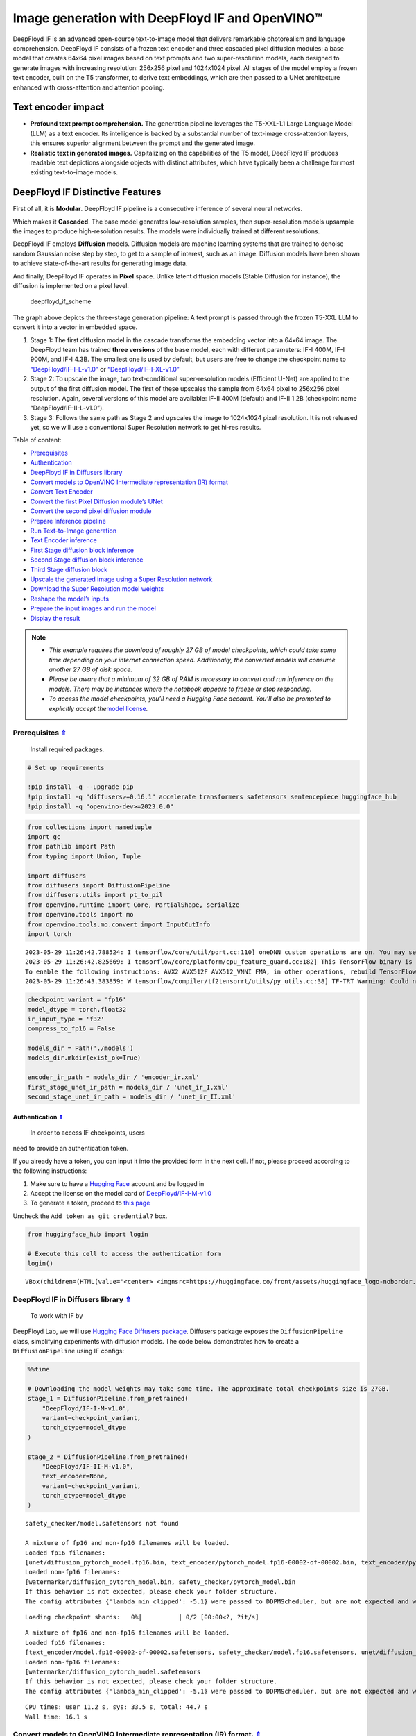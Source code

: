 Image generation with DeepFloyd IF and OpenVINO™
================================================

.. _top:

DeepFloyd IF is an advanced open-source text-to-image model that
delivers remarkable photorealism and language comprehension. DeepFloyd
IF consists of a frozen text encoder and three cascaded pixel diffusion
modules: a base model that creates 64x64 pixel images based on text
prompts and two super-resolution models, each designed to generate
images with increasing resolution: 256x256 pixel and 1024x1024 pixel.
All stages of the model employ a frozen text encoder, built on the T5
transformer, to derive text embeddings, which are then passed to a UNet
architecture enhanced with cross-attention and attention pooling.

Text encoder impact
~~~~~~~~~~~~~~~~~~~

-  **Profound text prompt comprehension.** The generation pipeline
   leverages the T5-XXL-1.1 Large Language Model (LLM) as a text
   encoder. Its intelligence is backed by a substantial number of
   text-image cross-attention layers, this ensures superior alignment
   between the prompt and the generated image.

-  **Realistic text in generated images.** Capitalizing on the
   capabilities of the T5 model, DeepFloyd IF produces readable text
   depictions alongside objects with distinct attributes, which have
   typically been a challenge for most existing text-to-image models.

DeepFloyd IF Distinctive Features
~~~~~~~~~~~~~~~~~~~~~~~~~~~~~~~~~

First of all, it is **Modular**. DeepFloyd IF pipeline is a consecutive
inference of several neural networks.

Which makes it **Cascaded**. The base model generates low-resolution
samples, then super-resolution models upsample the images to produce
high-resolution results. The models were individually trained at
different resolutions.

DeepFloyd IF employs **Diffusion** models. Diffusion models are machine
learning systems that are trained to denoise random Gaussian noise step
by step, to get to a sample of interest, such as an image. Diffusion
models have been shown to achieve state-of-the-art results for
generating image data.

And finally, DeepFloyd IF operates in **Pixel** space. Unlike latent
diffusion models (Stable Diffusion for instance), the diffusion is
implemented on a pixel level.

.. figure:: https://github.com/deep-floyd/IF/raw/develop/pics/deepfloyd_if_scheme.jpg
   :alt: deepfloyd_if_scheme

   deepfloyd_if_scheme

The graph above depicts the three-stage generation pipeline: A text
prompt is passed through the frozen T5-XXL LLM to convert it into a
vector in embedded space.

1. Stage 1: The first diffusion model in the cascade transforms the
   embedding vector into a 64x64 image. The DeepFloyd team has trained
   **three versions** of the base model, each with different parameters:
   IF-I 400M, IF-I 900M, and IF-I 4.3B. The smallest one is used by
   default, but users are free to change the checkpoint name to
   `“DeepFloyd/IF-I-L-v1.0” <https://huggingface.co/DeepFloyd/IF-I-L-v1.0>`__
   or
   `“DeepFloyd/IF-I-XL-v1.0” <https://huggingface.co/DeepFloyd/IF-I-XL-v1.0>`__

2. Stage 2: To upscale the image, two text-conditional super-resolution
   models (Efficient U-Net) are applied to the output of the first
   diffusion model. The first of these upscales the sample from 64x64
   pixel to 256x256 pixel resolution. Again, several versions of this
   model are available: IF-II 400M (default) and IF-II 1.2B (checkpoint
   name “DeepFloyd/IF-II-L-v1.0”).

3. Stage 3: Follows the same path as Stage 2 and upscales the image to
   1024x1024 pixel resolution. It is not released yet, so we will use a
   conventional Super Resolution network to get hi-res results. 
   

Table of content:

- `Prerequisites <#prerequisites>`__
- `Authentication <#authentication>`__
- `DeepFloyd IF in Diffusers library <#deepfloyd-if-in-diffusers-library>`__
- `Convert models to OpenVINO Intermediate representation (IR) format <#convert-models-to-openvino-intermediate-representation-ir-format>`__
- `Convert Text Encoder <#convert-text-encoder>`__
- `Convert the first Pixel Diffusion module’s UNet <#convert-the-first-pixel-diffusion-modules-unet>`__
- `Convert the second pixel diffusion module <#convert-the-second-pixel-diffusion-module>`__
- `Prepare Inference pipeline <#prepare-inference-pipeline>`__
- `Run Text-to-Image generation <#run-text-to-image-generation>`__
- `Text Encoder inference <#text-encoder-inference>`__
- `First Stage diffusion block inference <#first-stage-diffusion-block-inference>`__
- `Second Stage diffusion block inference <#second-stage-diffusion-block-inference>`__
- `Third Stage diffusion block <#third-stage-diffusion-block>`__
- `Upscale the generated image using a Super Resolution network <#upscale-the-generated-image-using-a-super-resolution-network>`__
- `Download the Super Resolution model weights <#download-the-super-resolution-model-weights>`__
- `Reshape the model’s inputs <#reshape-the-models-inputs>`__
- `Prepare the input images and run the model <#prepare-the-input-images-and-run-the-model>`__
- `Display the result <#display-the-result>`__

.. note::

   - *This example requires the download of roughly 27 GB of model
     checkpoints, which could take some time depending on your internet
     connection speed. Additionally, the converted models will consume
     another 27 GB of disk space.*
   - *Please be aware that a minimum of 32 GB of RAM is necessary to
     convert and run inference on the models. There may be instances
     where the notebook appears to freeze or stop responding.*
   - *To access the model checkpoints, you’ll need a Hugging Face
     account. You’ll also be prompted to explicitly accept the*\ `model
     license <https://huggingface.co/DeepFloyd/IF-I-M-v1.0>`__\ *.*

Prerequisites `⇑ <#top>`__
###############################################################################################################################

 Install required packages.

.. code:: ipython3

    # Set up requirements
    
    !pip install -q --upgrade pip
    !pip install -q "diffusers>=0.16.1" accelerate transformers safetensors sentencepiece huggingface_hub
    !pip install -q "openvino-dev>=2023.0.0"

.. code:: ipython3

    from collections import namedtuple
    import gc
    from pathlib import Path
    from typing import Union, Tuple
    
    import diffusers
    from diffusers import DiffusionPipeline
    from diffusers.utils import pt_to_pil
    from openvino.runtime import Core, PartialShape, serialize
    from openvino.tools import mo
    from openvino.tools.mo.convert import InputCutInfo
    import torch


.. parsed-literal::

    2023-05-29 11:26:42.788524: I tensorflow/core/util/port.cc:110] oneDNN custom operations are on. You may see slightly different numerical results due to floating-point round-off errors from different computation orders. To turn them off, set the environment variable `TF_ENABLE_ONEDNN_OPTS=0`.
    2023-05-29 11:26:42.825669: I tensorflow/core/platform/cpu_feature_guard.cc:182] This TensorFlow binary is optimized to use available CPU instructions in performance-critical operations.
    To enable the following instructions: AVX2 AVX512F AVX512_VNNI FMA, in other operations, rebuild TensorFlow with the appropriate compiler flags.
    2023-05-29 11:26:43.383859: W tensorflow/compiler/tf2tensorrt/utils/py_utils.cc:38] TF-TRT Warning: Could not find TensorRT


.. code:: ipython3

    checkpoint_variant = 'fp16'
    model_dtype = torch.float32
    ir_input_type = 'f32'
    compress_to_fp16 = False
    
    models_dir = Path('./models')
    models_dir.mkdir(exist_ok=True)
    
    encoder_ir_path = models_dir / 'encoder_ir.xml'
    first_stage_unet_ir_path = models_dir / 'unet_ir_I.xml'
    second_stage_unet_ir_path = models_dir / 'unet_ir_II.xml'

Authentication `⇑ <#top>`__
+++++++++++++++++++++++++++++++++++++++++++++++++++++++++++++++++++++++++++++++++++++++++++++++++++++++++++++++++++++++++++++++

 In order to access IF checkpoints, users
need to provide an authentication token.

If you already have a token, you can input it into the provided form in
the next cell. If not, please proceed according to the following
instructions:

1. Make sure to have a `Hugging Face <https://huggingface.co/>`__
   account and be logged in
2. Accept the license on the model card of
   `DeepFloyd/IF-I-M-v1.0 <https://huggingface.co/DeepFloyd/IF-I-M-v1.0>`__
3. To generate a token, proceed to `this
   page <https://huggingface.co/settings/tokens>`__

Uncheck the ``Add token as git credential?`` box.

.. code:: ipython3

    from huggingface_hub import login
    
    # Execute this cell to access the authentication form
    login()



.. parsed-literal::

    VBox(children=(HTML(value='<center> <img\nsrc=https://huggingface.co/front/assets/huggingface_logo-noborder.sv…


DeepFloyd IF in Diffusers library `⇑ <#top>`__
###############################################################################################################################

 To work with IF by
DeepFloyd Lab, we will use `Hugging Face Diffusers
package <https://github.com/huggingface/diffusers>`__. Diffusers package
exposes the ``DiffusionPipeline`` class, simplifying experiments with
diffusion models. The code below demonstrates how to create a
``DiffusionPipeline`` using IF configs:

.. code:: ipython3

    %%time
    
    # Downloading the model weights may take some time. The approximate total checkpoints size is 27GB.
    stage_1 = DiffusionPipeline.from_pretrained(
        "DeepFloyd/IF-I-M-v1.0",
        variant=checkpoint_variant,
        torch_dtype=model_dtype
    )
    
    stage_2 = DiffusionPipeline.from_pretrained(
        "DeepFloyd/IF-II-M-v1.0",
        text_encoder=None,
        variant=checkpoint_variant,
        torch_dtype=model_dtype
    )


.. parsed-literal::

    safety_checker/model.safetensors not found
    
    A mixture of fp16 and non-fp16 filenames will be loaded.
    Loaded fp16 filenames:
    [unet/diffusion_pytorch_model.fp16.bin, text_encoder/pytorch_model.fp16-00002-of-00002.bin, text_encoder/pytorch_model.fp16-00001-of-00002.bin]
    Loaded non-fp16 filenames:
    [watermarker/diffusion_pytorch_model.bin, safety_checker/pytorch_model.bin
    If this behavior is not expected, please check your folder structure.
    The config attributes {'lambda_min_clipped': -5.1} were passed to DDPMScheduler, but are not expected and will be ignored. Please verify your scheduler_config.json configuration file.



.. parsed-literal::

    Loading checkpoint shards:   0%|          | 0/2 [00:00<?, ?it/s]


.. parsed-literal::

    
    A mixture of fp16 and non-fp16 filenames will be loaded.
    Loaded fp16 filenames:
    [text_encoder/model.fp16-00002-of-00002.safetensors, safety_checker/model.fp16.safetensors, unet/diffusion_pytorch_model.fp16.safetensors, text_encoder/model.fp16-00001-of-00002.safetensors]
    Loaded non-fp16 filenames:
    [watermarker/diffusion_pytorch_model.safetensors
    If this behavior is not expected, please check your folder structure.
    The config attributes {'lambda_min_clipped': -5.1} were passed to DDPMScheduler, but are not expected and will be ignored. Please verify your scheduler_config.json configuration file.


.. parsed-literal::

    CPU times: user 11.2 s, sys: 33.5 s, total: 44.7 s
    Wall time: 16.1 s


Convert models to OpenVINO Intermediate representation (IR) format. `⇑ <#top>`__
###############################################################################################################################

Model conversion API enables direct conversion of PyTorch
models. We will utilize the ``mo.convert_model`` method to acquire
OpenVINO IR versions of the models. This requires providing a model
object, input data for model tracing, and other relevant parameters. The
``use_legacy_frontend=True`` parameter instructs model conversion API to
employ the ONNX model format as an intermediate step, as opposed to
using the PyTorch JIT compiler, which is not optimal for our situation.

The pipeline consists of three important parts:

-  A Text Encoder that translates user prompts to vectors in the latent
   space that the Diffusion model can understand.
-  A Stage 1 U-Net for step-by-step denoising latent image
   representation.
-  A Stage 2 U-Net that takes low resolution output from the previous
   step and the latent representations to upscale the resulting image.

Let us convert each part.

1. Convert Text Encoder `⇑ <#top>`__
###############################################################################################################################


The text encoder is responsible for converting the input prompt, such as
“ultra close-up color photo portrait of rainbow owl with deer horns in
the woods” into an embedding space that can be fed to the next stage’s
U-Net. Typically, it is a transformer-based encoder that maps a sequence
of input tokens to a sequence of text embeddings.

The input for the text encoder consists of a tensor ``input_ids``, which
contains token indices from the text processed by the tokenizer and
padded to the maximum length accepted by the model.

*Note* the ``input`` argument passed to the ``convert_model`` method.
The ``convert_model`` can be called with the ``input shape`` argument
and/or the PyTorch-specific ``example_input`` argument. However, in this
case, the ``InputCutInfo`` class was utilized to describe the model
input and provide it as the ``input`` argument. Using the
``InputCutInfo`` class offers a framework-agnostic solution and enables
the definition of complex inputs. It allows specifying the input name,
shape, type, and value within a single argument, providing greater
flexibility.

To learn more, refer to this
`page <https://docs.openvino.ai/2023.0/openvino_docs_MO_DG_Deep_Learning_Model_Optimizer_DevGuide.html>`__

.. code:: ipython3

    %%time
    
    if not encoder_ir_path.exists():
        encoder_ir = mo.convert_model(
            stage_1.text_encoder,
            input=[InputCutInfo(shape=PartialShape([1,77]), type='i64'),],
            compress_to_fp16=compress_to_fp16,
        )
        
        # Serialize the IR model to disk, we will load it at inference time
        serialize(encoder_ir, encoder_ir_path)
        del encoder_ir
        
    del stage_1.text_encoder
    gc.collect();


.. parsed-literal::

    CPU times: user 306 ms, sys: 1.05 s, total: 1.36 s
    Wall time: 1.37 s


Convert the first Pixel Diffusion module’s UNet `⇑ <#top>`__
###############################################################################################################################


U-Net model gradually denoises latent image representation guided by
text encoder hidden state.

U-Net model has three inputs:

``sample`` - latent image sample from previous step. Generation process
has not been started yet, so you will use random noise. ``timestep`` -
current scheduler step. ``encoder_hidden_state`` - hidden state of text
encoder. Model predicts the sample state for the next step.

The first Diffusion module in the cascade generates 64x64 pixel low
resolution images.

.. code:: ipython3

    %%time
    
    if not first_stage_unet_ir_path.exists():
        unet_1_ir = mo.convert_model(
            stage_1.unet,
            input=[InputCutInfo(shape=PartialShape([2, 3, 64, 64]), type=ir_input_type),
                   InputCutInfo(shape=PartialShape([]), type='i32'),
                   InputCutInfo(shape=PartialShape([2, 77, 4096]), type=ir_input_type)],
            compress_to_fp16=compress_to_fp16,
        )
    
        serialize(unet_1_ir, first_stage_unet_ir_path)
        
        del unet_1_ir
    
    stage_1_config = stage_1.unet.config
    del stage_1.unet
    gc.collect();


.. parsed-literal::

    CPU times: user 282 ms, sys: 16.7 ms, total: 298 ms
    Wall time: 298 ms


Convert the second pixel diffusion module `⇑ <#top>`__
###############################################################################################################################


The second Diffusion module in the cascade generates 256x256 pixel
images.

The second stage pipeline will use bilinear interpolation to upscale the
64x64 image that was generated in the previous stage to a higher 256x256
resolution. Then it will denoise the image taking into account the
encoded user prompt.

.. code:: ipython3

    %%time
    
    if not second_stage_unet_ir_path.exists():
        unet_2_ir = mo.convert_model(
            stage_2.unet,
            input=[InputCutInfo(shape=PartialShape([2, 6, 256, 256]), type=ir_input_type),
                   InputCutInfo(shape=PartialShape([]), type='i32'),
                   InputCutInfo(shape=PartialShape([2, 77, 4096]), type=ir_input_type),
                   InputCutInfo(shape=PartialShape([2]), type='i32'),],
            compress_to_fp16=compress_to_fp16,
        )
    
        serialize(unet_2_ir, second_stage_unet_ir_path)
        
        del unet_2_ir
        
    stage_2_config = stage_2.unet.config
    del stage_2.unet
    gc.collect();


.. parsed-literal::

    CPU times: user 240 ms, sys: 33 ms, total: 273 ms
    Wall time: 273 ms


Prepare Inference pipeline `⇑ <#top>`__
###############################################################################################################################


The original pipeline from the source repository will be reused in this
example. In order to achieve this, adapter classes were created to
enable OpenVINO models to replace Pytorch models and integrate
seamlessly into the pipeline.

.. code:: ipython3

    core = Core()

Select inference device
~~~~~~~~~~~~~~~~~~~~~~~

select device from dropdown list for running inference using OpenVINO

.. code:: ipython3

    import ipywidgets as widgets
    
    device = widgets.Dropdown(
        options=core.available_devices + ["AUTO"],
        value='AUTO',
        description='Device:',
        disabled=False,
    )
    
    device

.. code:: ipython3

    class TextEncoder:
        """
        Text Encoder Adapter Class.
        
        This class is designed to seamlessly integrate the OpenVINO compiled model
        into the `stage_1.encode_prompt` routine.
        """
    
        def __init__(self, ir_path: Union[str, Path], dtype: torch.dtype, device: str = 'CPU') -> None:
            """
            Init the adapter with the IR model path.
            
            Parameters: 
                ir_path (str, Path): text encoder IR model path
                dtype (torch.dtype): result dtype
                device (str): inference device
            Returns:
                None
            """
            self.ir_path = ir_path 
            self.dtype = dtype
            self.encoder_openvino = core.compile_model(self.ir_path, device)
            
        def __call__(self, input_ids: torch.LongTensor, attention_mask: torch.FloatTensor = None):
            """Adapt the network call."""
            result = self.encoder_openvino(input_ids)
            result_numpy = result[self.encoder_openvino.outputs[0]]
            return [torch.tensor(result_numpy, dtype=self.dtype)]

.. code:: ipython3

    # The pipelines for Stages 1 and 2 expect the UNet models to return an object containing a sample attribute.
    result_tuple = namedtuple('result', 'sample')
    
    
    class UnetFirstStage:
        """
        IF Stage-1 Unet Adapter Class.
        
        This class is designed to seamlessly integrate the OpenVINO compiled model into
        the `stage_1` diffusion pipeline.
        """
    
        def __init__(self, unet_ir_path: Union[str, Path],
                     config: diffusers.configuration_utils.FrozenDict,
                     dtype: torch.dtype,
                     device: str = 'CPU'
                     ) -> None:
            """
            Init the adapter with the IR model path and model config.
            
            Parameters: 
                unet_ir_path (str, Path): unet IR model path
                config (diffusers.configuration_utils.FrozenDict): original model config
                dtype (torch.dtype): result dtype
                device (str): inference device
            Returns:
                None
            """
            self.unet_openvino = core.compile_model(unet_ir_path, device)
            self.config = config
            self.dtype = dtype
            
        def __call__(self,
                     sample: torch.FloatTensor,
                     timestamp: int,
                     encoder_hidden_states: torch.Tensor,
                     class_labels: torch.Tensor = None,
                     cross_attention_kwargs: int = None
                    ) -> Tuple:
            """
            Adapt the network call.
            
            To learn more abould the model parameters please refer to
            its source code: https://github.com/huggingface/diffusers/blob/7200985eab7126801fffcf8251fd149c1cf1f291/src/diffusers/models/unet_2d_condition.py#L610
            """
            result = self.unet_openvino([sample, timestamp, encoder_hidden_states])
            result_numpy = result[self.unet_openvino.outputs[0]]
            return result_tuple(torch.tensor(result_numpy, dtype=self.dtype))
    
    
    class UnetSecondStage:
        """
        IF Stage-2 Unet Adapter Class.
        
        This class is designed to seamlessly integrate the OpenVINO compiled model into
        the `stage_2` diffusion pipeline.
        """
    
        def __init__(self, unet_ir_path: Union[str, Path],
                     config: diffusers.configuration_utils.FrozenDict,
                     dtype: torch.dtype,
                     device: str = 'CPU'
                     ) -> None:
            """
            Init the adapter with the IR model path and model config.
            
            Parameters: 
                unet_ir_path (str, Path): unet IR model path
                config (diffusers.configuration_utils.FrozenDict): original model config
                dtype (torch.dtype): result dtype
                device (str): inference device
            Returns:
                None
            """
            self.unet_openvino = core.compile_model(unet_ir_path, device)
            self.config = config
            self.dtype = dtype
            
        def __call__(self,
                     sample: torch.FloatTensor,
                     timestamp: int,
                     encoder_hidden_states: torch.Tensor,
                     class_labels: torch.Tensor = None,
                     cross_attention_kwargs: int = None
                    ) -> Tuple:
            """
            Adapt the network call.
            
            To learn more abould the model parameters please refer to
            its source code: https://github.com/huggingface/diffusers/blob/7200985eab7126801fffcf8251fd149c1cf1f291/src/diffusers/models/unet_2d_condition.py#L610
            """
            result = self.unet_openvino([sample, timestamp, encoder_hidden_states, class_labels])
            result_numpy = result[self.unet_openvino.outputs[0]]
            return result_tuple(torch.tensor(result_numpy, dtype=self.dtype))

Run Text-to-Image generation `⇑ <#top>`__
###############################################################################################################################


Now, we can set a text prompt for image generation and execute the
inference pipeline. Optionally, you can also modify the random generator
seed for latent state initialization and adjust the number of images to
be generated for the given prompt.

Text Encoder inference `⇑ <#top>`__
+++++++++++++++++++++++++++++++++++++++++++++++++++++++++++++++++++++++++++++++++++++++++++++++++++++++++++++++++++++++++++++++


.. code:: ipython3

    %%time
    
    prompt = 'ultra close color photo portrait of rainbow owl with deer horns in the woods'
    negative_prompt = 'blurred unreal uncentered occluded'
    
    # Initialize TextEncoder wrapper class
    stage_1.text_encoder = TextEncoder(encoder_ir_path, dtype=model_dtype, device=device.value)
    print('The model has been loaded')
    
    # Generate text embeddings
    prompt_embeds, negative_embeds = stage_1.encode_prompt(prompt, negative_prompt=negative_prompt)
    
    # Delete the encoder to free up memory
    del stage_1.text_encoder.encoder_openvino
    gc.collect()


.. parsed-literal::

    The model has been loaded


.. parsed-literal::

    /home/ea/work/notebooks_convert/notebooks_conv_env/lib/python3.8/site-packages/diffusers/configuration_utils.py:135: FutureWarning: Accessing config attribute `unet` directly via 'IFPipeline' object attribute is deprecated. Please access 'unet' over 'IFPipeline's config object instead, e.g. 'scheduler.config.unet'.
      deprecate("direct config name access", "1.0.0", deprecation_message, standard_warn=False)


.. parsed-literal::

    CPU times: user 52.8 s, sys: 38.2 s, total: 1min 31s
    Wall time: 30.2 s




.. parsed-literal::

    0



First Stage diffusion block inference `⇑ <#top>`__
+++++++++++++++++++++++++++++++++++++++++++++++++++++++++++++++++++++++++++++++++++++++++++++++++++++++++++++++++++++++++++++++


.. code:: ipython3

    %%time
    
    # Changing the following parameters will affect the model output
    # Note that increasing the number of diffusion steps will increase the inference time linearly.
    RANDOM_SEED = 42
    N_DIFFUSION_STEPS = 50
    
    # Initialize the First Stage UNet wrapper class
    stage_1.unet = UnetFirstStage(
        first_stage_unet_ir_path,
        stage_1_config,
        dtype=model_dtype,
        device=device.value
    )
    print('The model has been loaded')
    
    # Fix PRNG seed
    generator = torch.manual_seed(RANDOM_SEED)
    
    # Inference
    image = stage_1(prompt_embeds=prompt_embeds, negative_prompt_embeds=negative_embeds,
                    generator=generator, output_type="pt", num_inference_steps=N_DIFFUSION_STEPS).images
    
    # Delete the model to free up memory
    del stage_1.unet.unet_openvino
    gc.collect()
    
    # Show the image
    pt_to_pil(image)[0]


.. parsed-literal::

    The model has been loaded



.. parsed-literal::

      0%|          | 0/50 [00:00<?, ?it/s]


.. parsed-literal::

    CPU times: user 4min 35s, sys: 5.63 s, total: 4min 41s
    Wall time: 20.6 s




.. image:: 238-deep-floyd-if-with-output_files/238-deep-floyd-if-with-output_29_3.png



Second Stage diffusion block inference `⇑ <#top>`__
+++++++++++++++++++++++++++++++++++++++++++++++++++++++++++++++++++++++++++++++++++++++++++++++++++++++++++++++++++++++++++++++


.. code:: ipython3

    %%time
    
    # Initialize the Second Stage UNet wrapper class
    stage_2.unet = UnetSecondStage(
        second_stage_unet_ir_path,
        stage_2_config,
        dtype=model_dtype,
        device=device.value
    )
    print('The model has been loaded')
    
    image = stage_2(
        image=image, prompt_embeds=prompt_embeds, negative_prompt_embeds=negative_embeds,
        generator=generator, output_type="pt", num_inference_steps=20).images
    
    # Delete the model to free up memory
    del stage_2.unet.unet_openvino
    gc.collect()
    
    # Show the image
    pil_image = pt_to_pil(image)[0]
    pil_image


.. parsed-literal::

    The model has been loaded



.. parsed-literal::

      0%|          | 0/20 [00:00<?, ?it/s]


.. parsed-literal::

    CPU times: user 13min 12s, sys: 10.6 s, total: 13min 22s
    Wall time: 55.7 s




.. image:: 238-deep-floyd-if-with-output_files/238-deep-floyd-if-with-output_31_3.png



Third Stage diffusion block `⇑ <#top>`__
+++++++++++++++++++++++++++++++++++++++++++++++++++++++++++++++++++++++++++++++++++++++++++++++++++++++++++++++++++++++++++++++

The final block, which
upscales images to a higher resolution (1024x1024 px), has not been
released by DeepFloyd yet. Stay tuned!

Upscale the generated image using a Super Resolution network. `⇑ <#top>`__
+++++++++++++++++++++++++++++++++++++++++++++++++++++++++++++++++++++++++++++++++++++++++++++++++++++++++++++++++++++++++++++++

Though the third stage has not been officially released, we’ll employ
the Super Resolution network from `Example
#202 <https://github.com/openvinotoolkit/openvino_notebooks/blob/main/notebooks/202-vision-superresolution/202-vision-superresolution-image.ipynb>`__
to enhance our low-resolution result!

Note, this step will be substituted with the Third IF stage upon its
release!

.. code:: ipython3

    # Temporary requirement
    !pip install -q matplotlib

Download the Super Resolution model weights `⇑ <#top>`__
-------------------------------------------------------------------------------------------------------------------------------


.. code:: ipython3

    import sys
    sys.path.append("../utils")
    
    import cv2
    import numpy as np
    from PIL import Image
    
    from notebook_utils import download_file
    
    # 1032: 4x superresolution, 1033: 3x superresolution
    model_name = 'single-image-super-resolution-1032'
    
    sr_model_xml_name = f'{model_name}.xml'
    sr_model_bin_name = f'{model_name}.bin'
    
    sr_model_xml_path = models_dir / sr_model_xml_name
    sr_model_bin_path = models_dir / sr_model_bin_name
    
    if not sr_model_xml_path.exists():
        base_url = f'https://storage.openvinotoolkit.org/repositories/open_model_zoo/2023.0/models_bin/1/{model_name}/FP16/'
        model_xml_url = base_url + sr_model_xml_name
        model_bin_url = base_url + sr_model_bin_name
    
        download_file(model_xml_url, sr_model_xml_name, models_dir)
        download_file(model_bin_url, sr_model_bin_name, models_dir)
    else:
        print(f'{model_name} already downloaded to {models_dir}')


.. parsed-literal::

    single-image-super-resolution-1032 already downloaded to models


Reshape the model’s inputs `⇑ <#top>`__
-------------------------------------------------------------------------------------------------------------------------------

 We need to reshape the inputs
for the model. This is necessary because the IR model was converted with
a different target input resolution. The Second IF stage returns 256x256
pixel images. Using the 4x Super Resolution model makes our target image
size 1024x1024 pixel.

.. code:: ipython3

    model = core.read_model(model=sr_model_xml_path)
    model.reshape({
        0: [1, 3, 256, 256],
        1: [1, 3, 1024, 1024]
    })
    compiled_model = core.compile_model(model=model, device_name=device.value)

Prepare the input images and run the model `⇑ <#top>`__
-------------------------------------------------------------------------------------------------------------------------------


.. code:: ipython3

    original_image = np.array(pil_image)
    bicubic_image = cv2.resize(
        src=original_image, dsize=(1024, 1024), interpolation=cv2.INTER_CUBIC
    )
    
    # Reshape the images from (H,W,C) to (N,C,H,W) as expected by the model.
    input_image_original = np.expand_dims(original_image.transpose(2, 0, 1), axis=0)
    input_image_bicubic = np.expand_dims(bicubic_image.transpose(2, 0, 1), axis=0)
    
    # Model Inference
    result = compiled_model(
        [input_image_original, input_image_bicubic]
    )[compiled_model.output(0)]

Display the result `⇑ <#top>`__
-------------------------------------------------------------------------------------------------------------------------------


.. code:: ipython3

    def convert_result_to_image(result) -> np.ndarray:
        """
        Convert network result of floating point numbers to image with integer
        values from 0-255. Values outside this range are clipped to 0 and 255.
    
        :param result: a single superresolution network result in N,C,H,W shape
        """
        result = 255 * result.squeeze(0).transpose(1, 2, 0)
        result[result < 0] = 0
        result[result > 255] = 255
        return Image.fromarray(result.astype(np.uint8), 'RGB')
    
    img = convert_result_to_image(result)
    img




.. image:: 238-deep-floyd-if-with-output_files/238-deep-floyd-if-with-output_41_0.png


